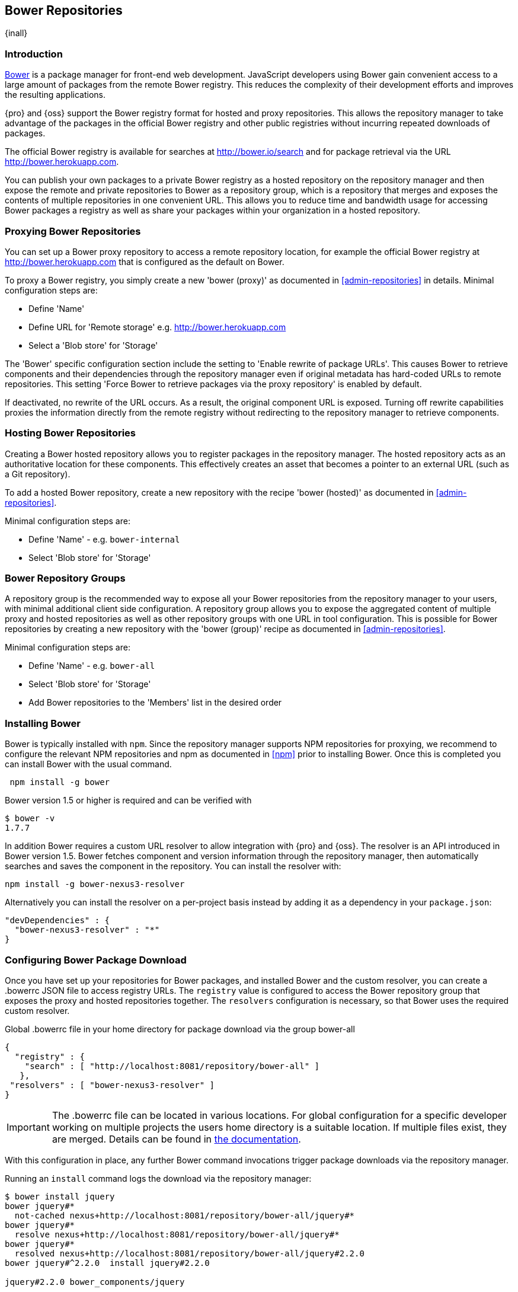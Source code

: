 [[bower]]
== Bower Repositories
{inall}

[[bower-introduction]]
=== Introduction

http://bower.io[Bower] is a package manager for front-end web development. JavaScript developers using Bower gain
convenient access to a large amount of packages from the remote Bower registry. This reduces the complexity of
their development efforts and improves the resulting applications.

{pro} and {oss} support the Bower registry format for hosted and proxy repositories. This allows the repository
manager to take advantage of the packages in the official Bower registry and other public registries without
incurring repeated downloads of packages.

The official Bower registry is available for searches at http://bower.io/search[http://bower.io/search] and for
package retrieval via the URL http://bower.herokuapp.com/[http://bower.herokuapp.com].

You can publish your own packages to a private Bower registry as a hosted repository on the repository manager and
then expose the remote and private repositories to Bower as a repository group, which is a repository that merges
and exposes the contents of multiple repositories in one convenient URL. This allows you to reduce time and
bandwidth usage for accessing Bower packages a registry as well as share your packages within your organization in
a hosted repository.

[[bower-proxy]]
=== Proxying Bower Repositories

You can set up a Bower proxy repository to access a remote repository location, for example the official Bower
registry at http://bower.herokuapp.com/[http://bower.herokuapp.com] that is configured as the default on Bower.

To proxy a Bower registry, you simply create a new 'bower (proxy)' as documented in <<admin-repositories>> in
details. Minimal configuration steps are:

- Define 'Name'
- Define URL for 'Remote storage' e.g. http://bower.herokuapp.com/[http://bower.herokuapp.com]
- Select a 'Blob store' for 'Storage'

The 'Bower' specific configuration section include the setting to 'Enable rewrite of package URLs'. This causes
Bower to retrieve components and their dependencies through the repository manager even if original metadata has
hard-coded URLs to remote repositories. This setting 'Force Bower to retrieve packages via the proxy repository' 
is enabled by default.

If deactivated, no rewrite of the URL occurs. As a result, the original component URL is exposed. Turning off
rewrite capabilities proxies the information directly from the remote registry without redirecting to the
repository manager to retrieve components.

[[bower-hosted]]
=== Hosting Bower Repositories

Creating a Bower hosted repository allows you to register packages in the repository manager. The hosted
repository acts as an authoritative location for these components. This effectively creates an asset that becomes
a pointer to an external URL (such as a Git repository).

To add a hosted Bower repository, create a new repository with the recipe 'bower (hosted)' as 
documented in <<admin-repositories>>.

Minimal configuration steps are:

- Define 'Name' - e.g. `bower-internal`
- Select 'Blob store' for 'Storage'

[[bower-group]]
=== Bower Repository Groups

A repository group is the recommended way to expose all your Bower repositories from the repository manager to
your users, with minimal additional client side configuration. A repository group allows you to expose the
aggregated content of multiple proxy and hosted repositories as well as other repository groups with one URL in
tool configuration. This is possible for Bower repositories by creating a new repository with the 'bower (group)'
recipe as documented in <<admin-repositories>>.

Minimal configuration steps are:

- Define 'Name' - e.g. `bower-all`
- Select 'Blob store' for 'Storage'
- Add Bower repositories to the 'Members' list in the desired order

[[bower-installation]]
=== Installing Bower

Bower is typically installed with `npm`. Since the repository manager supports NPM repositories for proxying, we
recommend to configure the relevant NPM repositories and npm as documented in <<npm>> prior to installing
Bower. Once this is completed you can install Bower with the usual command.

----
 npm install -g bower
----

Bower version 1.5 or higher is required and can be verified with

----
$ bower -v
1.7.7
----

In addition Bower requires a custom URL resolver to allow integration with {pro} and {oss}. The resolver is an API
introduced in Bower version 1.5. Bower fetches component and version information through the repository manager,
then automatically searches and saves the component in the repository. You can install the resolver with:

----
npm install -g bower-nexus3-resolver
----

Alternatively you can install the resolver on a per-project basis instead by adding it as a dependency in
your `package.json`:

----
"devDependencies" : {
  "bower-nexus3-resolver" : "*"
}
----

[[bower-download]]
=== Configuring Bower Package Download

Once you have set up your repositories for Bower packages, and installed Bower and the custom resolver, you can
create a +.bowerrc+ JSON file to access registry URLs. The `registry` value is configured to access the Bower
repository group that exposes the proxy and hosted repositories together. The `resolvers` configuration is
necessary, so that Bower uses the required custom resolver.

.Global .bowerrc file in your home directory for package download via the group bower-all
----
{
  "registry" : {
    "search" : [ "http://localhost:8081/repository/bower-all" ]
   },
 "resolvers" : [ "bower-nexus3-resolver" ]
}
----

IMPORTANT: The .bowerrc file can be located in various locations. For global configuration for a specific
developer working on multiple projects the users home directory is a suitable location. If multiple files exist,
they are merged. Details can be found in http://bower.io/docs/config/[the documentation].

With this configuration in place, any further Bower command invocations trigger package downloads via the
repository manager.

Running an `install` command logs the download via the repository manager:

----
$ bower install jquery
bower jquery#*
  not-cached nexus+http://localhost:8081/repository/bower-all/jquery#*
bower jquery#*
  resolve nexus+http://localhost:8081/repository/bower-all/jquery#*
bower jquery#*
  resolved nexus+http://localhost:8081/repository/bower-all/jquery#2.2.0
bower jquery#^2.2.0  install jquery#2.2.0

jquery#2.2.0 bower_components/jquery
----

If anonymous access to the repository manager is disabled, you have to specify the credentials for the accessing
the repository manager as part of the URL like `http://username:password@host:port/repository/bower-all` and add a
`nexus` section to your `.bowerrc` file.

----
{
  "nexus" : {
    "username" : "myusername",
    "password" : "mypassword"
  }
}
----

Downloaded packages are cached, do not have to be retrieved from the remote repositories again and can be
inspected in the user interface.

[[bower-browse-search]]
=== Browsing Bower Repositories and Searching Packages

You can browse Bower repositories in the user interface inspecting the components and assets and their details, as
described in <<search-components>>.

Searching for Bower packages can be performed in the user interface, too. It finds all packages that are currently
stored in the repository manager, either because they have been pushed to a hosted repository or they have been
proxied from an upstream repository and cached in the repository manager.

[[bower-register]]
=== Registering Bower Packages

If you are authoring your own packages and want to distribute them to other users in your organization, you have
to register them to a hosted repository on the repository manager. This establishes a metadata file in the
repository that links to the source code repository. Typically this is a git repository. The consumers can then
download it via the repository group as documented in <<bower-download>>.

You can specify the URL for the target hosted repository in the `register` value in your `.bowerrc` file. If you
are registering all packages you create in the same hosted repository you can configure in the your global
configuration file e.g. located in your users home directory:
 
----
{
    "registry" : {
        "search" : [ 
            "http://localhost:8081/repository/bower-all"
        ],
        "register" : "http://localhost:8081/repository/bower-internal"
   },
   "resolvers" : [ "bower-nexus3-resolver" ]
}
----

Alternatively, if you desire to use a per-project `.bowerrc` file that you potentially version in your source code
management system with the rest of the package code, you can use a simplified file:

----
"registry": {
   "register": "http://localhost:8081/repository/bower-internal"
   }
----

Authentication is managed in the same manner as for proxying with anonymous access disabled as documented in
<<bower-download>>, e.g. '"register": "http://admin:admin123@localhost:8081/repository/bower-hosted"'.

With this configuration you can run a command such as

----
bower register example-package git://gitserver/project.git
----

All semantic version tags on the git repository are now exposed as version for this package and consumers can
install the package via the repository group like any other package.

----
bower install example-package
----
